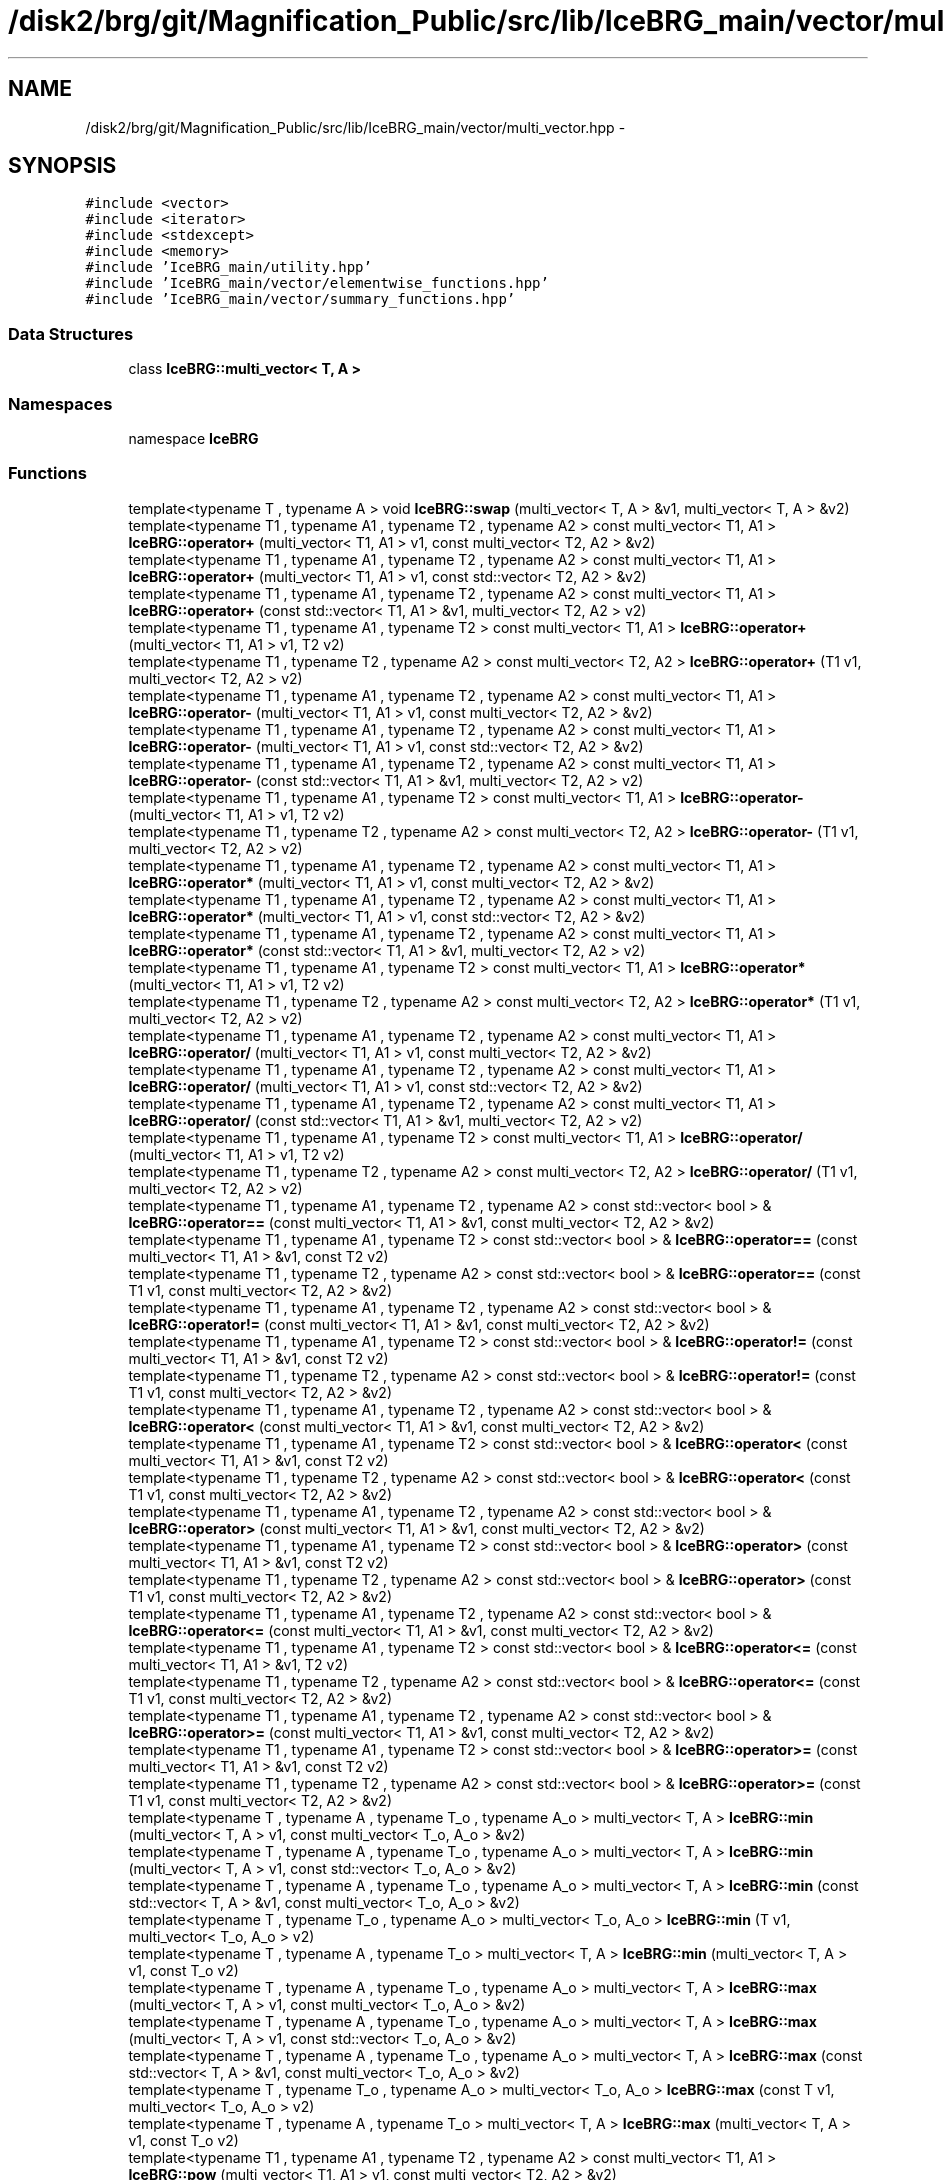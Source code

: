 .TH "/disk2/brg/git/Magnification_Public/src/lib/IceBRG_main/vector/multi_vector.hpp" 3 "Tue Jul 7 2015" "Version 0.9.0" "CFHTLenS_Magnification" \" -*- nroff -*-
.ad l
.nh
.SH NAME
/disk2/brg/git/Magnification_Public/src/lib/IceBRG_main/vector/multi_vector.hpp \- 
.SH SYNOPSIS
.br
.PP
\fC#include <vector>\fP
.br
\fC#include <iterator>\fP
.br
\fC#include <stdexcept>\fP
.br
\fC#include <memory>\fP
.br
\fC#include 'IceBRG_main/utility\&.hpp'\fP
.br
\fC#include 'IceBRG_main/vector/elementwise_functions\&.hpp'\fP
.br
\fC#include 'IceBRG_main/vector/summary_functions\&.hpp'\fP
.br

.SS "Data Structures"

.in +1c
.ti -1c
.RI "class \fBIceBRG::multi_vector< T, A >\fP"
.br
.in -1c
.SS "Namespaces"

.in +1c
.ti -1c
.RI "namespace \fBIceBRG\fP"
.br
.in -1c
.SS "Functions"

.in +1c
.ti -1c
.RI "template<typename T , typename A > void \fBIceBRG::swap\fP (multi_vector< T, A > &v1, multi_vector< T, A > &v2)"
.br
.ti -1c
.RI "template<typename T1 , typename A1 , typename T2 , typename A2 > const multi_vector< T1, A1 > \fBIceBRG::operator+\fP (multi_vector< T1, A1 > v1, const multi_vector< T2, A2 > &v2)"
.br
.ti -1c
.RI "template<typename T1 , typename A1 , typename T2 , typename A2 > const multi_vector< T1, A1 > \fBIceBRG::operator+\fP (multi_vector< T1, A1 > v1, const std::vector< T2, A2 > &v2)"
.br
.ti -1c
.RI "template<typename T1 , typename A1 , typename T2 , typename A2 > const multi_vector< T1, A1 > \fBIceBRG::operator+\fP (const std::vector< T1, A1 > &v1, multi_vector< T2, A2 > v2)"
.br
.ti -1c
.RI "template<typename T1 , typename A1 , typename T2 > const multi_vector< T1, A1 > \fBIceBRG::operator+\fP (multi_vector< T1, A1 > v1, T2 v2)"
.br
.ti -1c
.RI "template<typename T1 , typename T2 , typename A2 > const multi_vector< T2, A2 > \fBIceBRG::operator+\fP (T1 v1, multi_vector< T2, A2 > v2)"
.br
.ti -1c
.RI "template<typename T1 , typename A1 , typename T2 , typename A2 > const multi_vector< T1, A1 > \fBIceBRG::operator-\fP (multi_vector< T1, A1 > v1, const multi_vector< T2, A2 > &v2)"
.br
.ti -1c
.RI "template<typename T1 , typename A1 , typename T2 , typename A2 > const multi_vector< T1, A1 > \fBIceBRG::operator-\fP (multi_vector< T1, A1 > v1, const std::vector< T2, A2 > &v2)"
.br
.ti -1c
.RI "template<typename T1 , typename A1 , typename T2 , typename A2 > const multi_vector< T1, A1 > \fBIceBRG::operator-\fP (const std::vector< T1, A1 > &v1, multi_vector< T2, A2 > v2)"
.br
.ti -1c
.RI "template<typename T1 , typename A1 , typename T2 > const multi_vector< T1, A1 > \fBIceBRG::operator-\fP (multi_vector< T1, A1 > v1, T2 v2)"
.br
.ti -1c
.RI "template<typename T1 , typename T2 , typename A2 > const multi_vector< T2, A2 > \fBIceBRG::operator-\fP (T1 v1, multi_vector< T2, A2 > v2)"
.br
.ti -1c
.RI "template<typename T1 , typename A1 , typename T2 , typename A2 > const multi_vector< T1, A1 > \fBIceBRG::operator*\fP (multi_vector< T1, A1 > v1, const multi_vector< T2, A2 > &v2)"
.br
.ti -1c
.RI "template<typename T1 , typename A1 , typename T2 , typename A2 > const multi_vector< T1, A1 > \fBIceBRG::operator*\fP (multi_vector< T1, A1 > v1, const std::vector< T2, A2 > &v2)"
.br
.ti -1c
.RI "template<typename T1 , typename A1 , typename T2 , typename A2 > const multi_vector< T1, A1 > \fBIceBRG::operator*\fP (const std::vector< T1, A1 > &v1, multi_vector< T2, A2 > v2)"
.br
.ti -1c
.RI "template<typename T1 , typename A1 , typename T2 > const multi_vector< T1, A1 > \fBIceBRG::operator*\fP (multi_vector< T1, A1 > v1, T2 v2)"
.br
.ti -1c
.RI "template<typename T1 , typename T2 , typename A2 > const multi_vector< T2, A2 > \fBIceBRG::operator*\fP (T1 v1, multi_vector< T2, A2 > v2)"
.br
.ti -1c
.RI "template<typename T1 , typename A1 , typename T2 , typename A2 > const multi_vector< T1, A1 > \fBIceBRG::operator/\fP (multi_vector< T1, A1 > v1, const multi_vector< T2, A2 > &v2)"
.br
.ti -1c
.RI "template<typename T1 , typename A1 , typename T2 , typename A2 > const multi_vector< T1, A1 > \fBIceBRG::operator/\fP (multi_vector< T1, A1 > v1, const std::vector< T2, A2 > &v2)"
.br
.ti -1c
.RI "template<typename T1 , typename A1 , typename T2 , typename A2 > const multi_vector< T1, A1 > \fBIceBRG::operator/\fP (const std::vector< T1, A1 > &v1, multi_vector< T2, A2 > v2)"
.br
.ti -1c
.RI "template<typename T1 , typename A1 , typename T2 > const multi_vector< T1, A1 > \fBIceBRG::operator/\fP (multi_vector< T1, A1 > v1, T2 v2)"
.br
.ti -1c
.RI "template<typename T1 , typename T2 , typename A2 > const multi_vector< T2, A2 > \fBIceBRG::operator/\fP (T1 v1, multi_vector< T2, A2 > v2)"
.br
.ti -1c
.RI "template<typename T1 , typename A1 , typename T2 , typename A2 > const std::vector< bool > & \fBIceBRG::operator==\fP (const multi_vector< T1, A1 > &v1, const multi_vector< T2, A2 > &v2)"
.br
.ti -1c
.RI "template<typename T1 , typename A1 , typename T2 > const std::vector< bool > & \fBIceBRG::operator==\fP (const multi_vector< T1, A1 > &v1, const T2 v2)"
.br
.ti -1c
.RI "template<typename T1 , typename T2 , typename A2 > const std::vector< bool > & \fBIceBRG::operator==\fP (const T1 v1, const multi_vector< T2, A2 > &v2)"
.br
.ti -1c
.RI "template<typename T1 , typename A1 , typename T2 , typename A2 > const std::vector< bool > & \fBIceBRG::operator!=\fP (const multi_vector< T1, A1 > &v1, const multi_vector< T2, A2 > &v2)"
.br
.ti -1c
.RI "template<typename T1 , typename A1 , typename T2 > const std::vector< bool > & \fBIceBRG::operator!=\fP (const multi_vector< T1, A1 > &v1, const T2 v2)"
.br
.ti -1c
.RI "template<typename T1 , typename T2 , typename A2 > const std::vector< bool > & \fBIceBRG::operator!=\fP (const T1 v1, const multi_vector< T2, A2 > &v2)"
.br
.ti -1c
.RI "template<typename T1 , typename A1 , typename T2 , typename A2 > const std::vector< bool > & \fBIceBRG::operator<\fP (const multi_vector< T1, A1 > &v1, const multi_vector< T2, A2 > &v2)"
.br
.ti -1c
.RI "template<typename T1 , typename A1 , typename T2 > const std::vector< bool > & \fBIceBRG::operator<\fP (const multi_vector< T1, A1 > &v1, const T2 v2)"
.br
.ti -1c
.RI "template<typename T1 , typename T2 , typename A2 > const std::vector< bool > & \fBIceBRG::operator<\fP (const T1 v1, const multi_vector< T2, A2 > &v2)"
.br
.ti -1c
.RI "template<typename T1 , typename A1 , typename T2 , typename A2 > const std::vector< bool > & \fBIceBRG::operator>\fP (const multi_vector< T1, A1 > &v1, const multi_vector< T2, A2 > &v2)"
.br
.ti -1c
.RI "template<typename T1 , typename A1 , typename T2 > const std::vector< bool > & \fBIceBRG::operator>\fP (const multi_vector< T1, A1 > &v1, const T2 v2)"
.br
.ti -1c
.RI "template<typename T1 , typename T2 , typename A2 > const std::vector< bool > & \fBIceBRG::operator>\fP (const T1 v1, const multi_vector< T2, A2 > &v2)"
.br
.ti -1c
.RI "template<typename T1 , typename A1 , typename T2 , typename A2 > const std::vector< bool > & \fBIceBRG::operator<=\fP (const multi_vector< T1, A1 > &v1, const multi_vector< T2, A2 > &v2)"
.br
.ti -1c
.RI "template<typename T1 , typename A1 , typename T2 > const std::vector< bool > & \fBIceBRG::operator<=\fP (const multi_vector< T1, A1 > &v1, T2 v2)"
.br
.ti -1c
.RI "template<typename T1 , typename T2 , typename A2 > const std::vector< bool > & \fBIceBRG::operator<=\fP (const T1 v1, const multi_vector< T2, A2 > &v2)"
.br
.ti -1c
.RI "template<typename T1 , typename A1 , typename T2 , typename A2 > const std::vector< bool > & \fBIceBRG::operator>=\fP (const multi_vector< T1, A1 > &v1, const multi_vector< T2, A2 > &v2)"
.br
.ti -1c
.RI "template<typename T1 , typename A1 , typename T2 > const std::vector< bool > & \fBIceBRG::operator>=\fP (const multi_vector< T1, A1 > &v1, const T2 v2)"
.br
.ti -1c
.RI "template<typename T1 , typename T2 , typename A2 > const std::vector< bool > & \fBIceBRG::operator>=\fP (const T1 v1, const multi_vector< T2, A2 > &v2)"
.br
.ti -1c
.RI "template<typename T , typename A , typename T_o , typename A_o > multi_vector< T, A > \fBIceBRG::min\fP (multi_vector< T, A > v1, const multi_vector< T_o, A_o > &v2)"
.br
.ti -1c
.RI "template<typename T , typename A , typename T_o , typename A_o > multi_vector< T, A > \fBIceBRG::min\fP (multi_vector< T, A > v1, const std::vector< T_o, A_o > &v2)"
.br
.ti -1c
.RI "template<typename T , typename A , typename T_o , typename A_o > multi_vector< T, A > \fBIceBRG::min\fP (const std::vector< T, A > &v1, const multi_vector< T_o, A_o > &v2)"
.br
.ti -1c
.RI "template<typename T , typename T_o , typename A_o > multi_vector< T_o, A_o > \fBIceBRG::min\fP (T v1, multi_vector< T_o, A_o > v2)"
.br
.ti -1c
.RI "template<typename T , typename A , typename T_o > multi_vector< T, A > \fBIceBRG::min\fP (multi_vector< T, A > v1, const T_o v2)"
.br
.ti -1c
.RI "template<typename T , typename A , typename T_o , typename A_o > multi_vector< T, A > \fBIceBRG::max\fP (multi_vector< T, A > v1, const multi_vector< T_o, A_o > &v2)"
.br
.ti -1c
.RI "template<typename T , typename A , typename T_o , typename A_o > multi_vector< T, A > \fBIceBRG::max\fP (multi_vector< T, A > v1, const std::vector< T_o, A_o > &v2)"
.br
.ti -1c
.RI "template<typename T , typename A , typename T_o , typename A_o > multi_vector< T, A > \fBIceBRG::max\fP (const std::vector< T, A > &v1, const multi_vector< T_o, A_o > &v2)"
.br
.ti -1c
.RI "template<typename T , typename T_o , typename A_o > multi_vector< T_o, A_o > \fBIceBRG::max\fP (const T v1, multi_vector< T_o, A_o > v2)"
.br
.ti -1c
.RI "template<typename T , typename A , typename T_o > multi_vector< T, A > \fBIceBRG::max\fP (multi_vector< T, A > v1, const T_o v2)"
.br
.ti -1c
.RI "template<typename T1 , typename A1 , typename T2 , typename A2 > const multi_vector< T1, A1 > \fBIceBRG::pow\fP (multi_vector< T1, A1 > v1, const multi_vector< T2, A2 > &v2)"
.br
.ti -1c
.RI "template<typename T1 , typename A1 , typename T2 > const multi_vector< T1, A1 > \fBIceBRG::pow\fP (const multi_vector< T1, A1 > &v1, const T2 &v2)"
.br
.ti -1c
.RI "template<typename T1 , typename T2 , typename A2 > const multi_vector< T2, A2 > \fBIceBRG::pow\fP (const T1 &v1, multi_vector< T2, A2 > v2)"
.br
.ti -1c
.RI "template<typename T1 , typename A1 , typename T2 , typename A2 > const multi_vector< T1, A1 > \fBIceBRG::safe_pow\fP (multi_vector< T1, A1 > v1, const multi_vector< T2, A2 > &v2)"
.br
.ti -1c
.RI "template<typename T1 , typename A1 , typename T2 > const multi_vector< T1, A1 > \fBIceBRG::safe_pow\fP (const multi_vector< T1, A1 > &v1, const T2 &v2)"
.br
.ti -1c
.RI "template<typename T1 , typename T2 , typename A2 > const multi_vector< T2, A2 > \fBIceBRG::safe_pow\fP (const T1 &v1, multi_vector< T2, A2 > v2)"
.br
.ti -1c
.RI "template<typename T , typename A > const multi_vector< T, A > \fBIceBRG::operator-\fP (multi_vector< T, A > v)"
.br
.ti -1c
.RI "template<typename T , typename A > const multi_vector< T, A > \fBIceBRG::abs\fP (multi_vector< T, A > v)"
.br
.ti -1c
.RI "template<typename T , typename A > const multi_vector< T, A > \fBIceBRG::sqrt\fP (multi_vector< T, A > v)"
.br
.ti -1c
.RI "template<typename T , typename A > const multi_vector< T, A > \fBIceBRG::safe_sqrt\fP (multi_vector< T, A > v)"
.br
.ti -1c
.RI "template<typename T , typename A > const multi_vector< T, A > \fBIceBRG::exp\fP (multi_vector< T, A > v)"
.br
.ti -1c
.RI "template<typename T , typename A > const multi_vector< T, A > \fBIceBRG::square\fP (multi_vector< T, A > v)"
.br
.ti -1c
.RI "template<typename T , typename A > const multi_vector< T, A > \fBIceBRG::cube\fP (multi_vector< T, A > v)"
.br
.ti -1c
.RI "template<typename T , typename A > const multi_vector< T, A > \fBIceBRG::quart\fP (multi_vector< T, A > v)"
.br
.ti -1c
.RI "template<typename T , typename A > const multi_vector< T, A > \fBIceBRG::inverse\fP (multi_vector< T, A > v)"
.br
.ti -1c
.RI "template<typename T , typename A > const multi_vector< T, A > \fBIceBRG::inv_square\fP (multi_vector< T, A > v)"
.br
.ti -1c
.RI "template<typename T , typename A > const multi_vector< T, A > \fBIceBRG::inv_cube\fP (multi_vector< T, A > v)"
.br
.ti -1c
.RI "template<typename T , typename A > const multi_vector< T, A > \fBIceBRG::inv_quart\fP (multi_vector< T, A > v)"
.br
.ti -1c
.RI "template<typename T , typename A > const multi_vector< T, A > \fBIceBRG::safe_d\fP (multi_vector< T, A > v)"
.br
.ti -1c
.RI "template<typename T , typename A > const T \fBIceBRG::sum\fP (const \fBIceBRG::multi_vector\fP< T, A > &v)"
.br
.ti -1c
.RI "template<typename T , typename A > const T \fBIceBRG::product\fP (const \fBIceBRG::multi_vector\fP< T, A > &v)"
.br
.ti -1c
.RI "template<typename T , typename A > const T \fBIceBRG::mean\fP (const \fBIceBRG::multi_vector\fP< T, A > &v)"
.br
.ti -1c
.RI "template<typename T , typename A > const T \fBIceBRG::std\fP (const \fBIceBRG::multi_vector\fP< T, A > &v)"
.br
.ti -1c
.RI "template<typename T , typename A > const T \fBIceBRG::stddev\fP (const \fBIceBRG::multi_vector\fP< T, A > &v)"
.br
.in -1c
.SH "Author"
.PP 
Generated automatically by Doxygen for CFHTLenS_Magnification from the source code\&.
